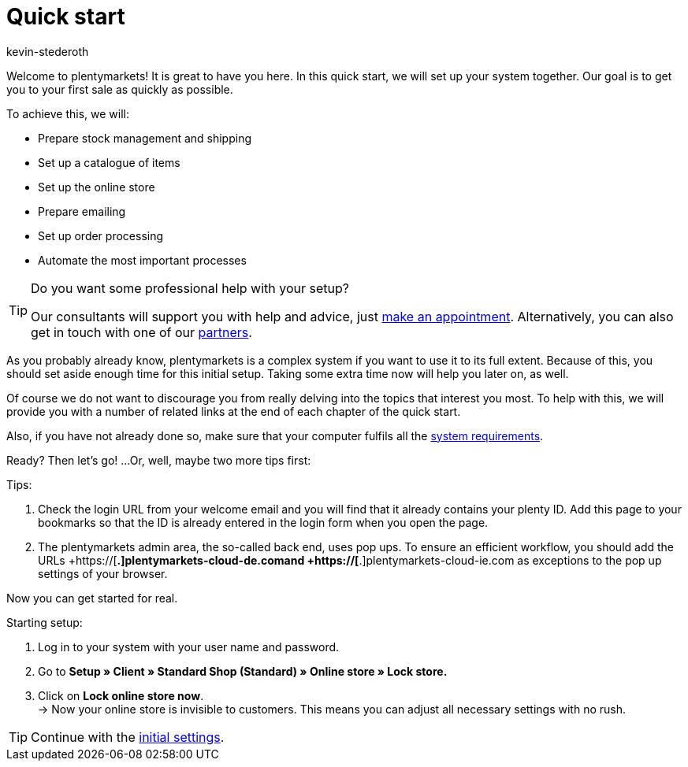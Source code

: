 = Quick start
:author: kevin-stederoth
:keywords: quick start
:id: HU0IDHT

Welcome to plentymarkets! It is great to have you here. In this quick start, we will set up your system together. Our goal is to get you to your first sale as quickly as possible.

To achieve this, we will:

* Prepare stock management and shipping
* Set up a catalogue of items
* Set up the online store
* Prepare emailing
* Set up order processing
* Automate the most important processes

[TIP]
.Do you want some professional help with your setup?
====
Our consultants will support you with help and advice, just link:https://www.plentymarkets.com/knowledge/help-centre/[make an appointment^]. Alternatively, you can also get in touch with one of our link:https://marketplace.plentymarkets.com/en/partners[partners^].
====

As you probably already know, plentymarkets is a complex system if you want to use it to its full extent. Because of this, you should set aside enough time for this initial setup. Taking some extra time now will help you later on, as well.

Of course we do not want to discourage you from really delving into the topics that interest you most. To help with this, we will provide you with a number of related links at the end of each chapter of the quick start.

Also, if you have not already done so, make sure that your computer fulfils all the xref:quick-start:system-requirements.adoc#100[system requirements].

Ready? Then let’s go! ...Or, well, maybe two more tips first:

[.instruction]
Tips:

. Check the login URL from your welcome email and you will find that it already contains your plenty ID. Add this page to your bookmarks so that the ID is already entered in the login form when you open the page.
. The plentymarkets admin area, the so-called back end, uses pop ups. To ensure an efficient workflow, you should add the URLs  +https://[*.]plentymarkets-cloud-de.comand +https://[*.]plentymarkets-cloud-ie.com as exceptions to the pop up settings of your browser.

Now you can get started for real.

[.instruction]
Starting setup:

. Log in to your system with your user name and password.
. Go to *Setup » Client » Standard Shop (Standard) » Online store » Lock store.*
. Click on *Lock online store now*. +
→ Now your online store is invisible to customers. This means you can adjust all necessary settings with no rush.

TIP: Continue with the xref:welcome:quick-start-initial-settings.adoc#[initial settings].
